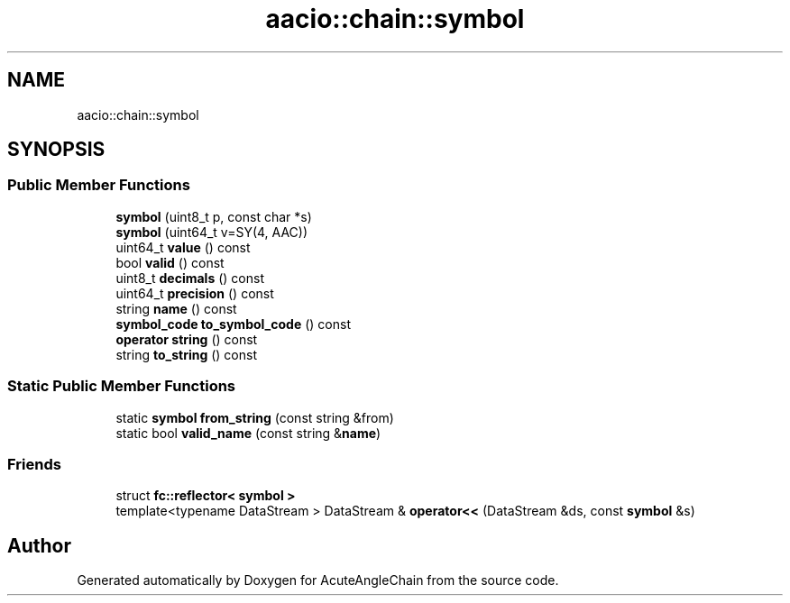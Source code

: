 .TH "aacio::chain::symbol" 3 "Sun Jun 3 2018" "AcuteAngleChain" \" -*- nroff -*-
.ad l
.nh
.SH NAME
aacio::chain::symbol
.SH SYNOPSIS
.br
.PP
.SS "Public Member Functions"

.in +1c
.ti -1c
.RI "\fBsymbol\fP (uint8_t p, const char *s)"
.br
.ti -1c
.RI "\fBsymbol\fP (uint64_t v=SY(4, AAC))"
.br
.ti -1c
.RI "uint64_t \fBvalue\fP () const"
.br
.ti -1c
.RI "bool \fBvalid\fP () const"
.br
.ti -1c
.RI "uint8_t \fBdecimals\fP () const"
.br
.ti -1c
.RI "uint64_t \fBprecision\fP () const"
.br
.ti -1c
.RI "string \fBname\fP () const"
.br
.ti -1c
.RI "\fBsymbol_code\fP \fBto_symbol_code\fP () const"
.br
.ti -1c
.RI "\fBoperator string\fP () const"
.br
.ti -1c
.RI "string \fBto_string\fP () const"
.br
.in -1c
.SS "Static Public Member Functions"

.in +1c
.ti -1c
.RI "static \fBsymbol\fP \fBfrom_string\fP (const string &from)"
.br
.ti -1c
.RI "static bool \fBvalid_name\fP (const string &\fBname\fP)"
.br
.in -1c
.SS "Friends"

.in +1c
.ti -1c
.RI "struct \fBfc::reflector< symbol >\fP"
.br
.ti -1c
.RI "template<typename DataStream > DataStream & \fBoperator<<\fP (DataStream &ds, const \fBsymbol\fP &s)"
.br
.in -1c

.SH "Author"
.PP 
Generated automatically by Doxygen for AcuteAngleChain from the source code\&.
